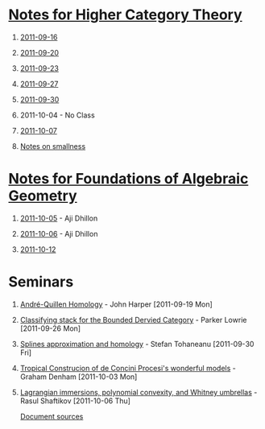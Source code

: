 #+OPTIONS: H:1 toc:nil LaTeX:mathjax

* [[file:notes.org][Notes for Higher Category Theory]]
** [[id:f443edc2-532b-4a1f-a90e-9fae0d1cc0fb][2011-09-16]]
** [[id:d7138a37-7cbf-4862-aadd-18f0ba7596ef][2011-09-20]]
** [[id:542fb78e-5cde-4a19-9eef-b781940dfc3a][2011-09-23]]
** [[id:31180905-5bdf-434d-b5d1-16d8e63c2453][2011-09-27]]
** [[id:e6d8a7f4-42a0-4550-8c76-81c768791618][2011-09-30]]
** 2011-10-04 - No Class
** [[id:cfffda59-52bc-4c4e-8915-767659e589e0][2011-10-07]]
** [[file:smallness.org][Notes on smallness]]
* [[file:fag.org][Notes for Foundations of Algebraic Geometry]]
** [[id:46b58b06-61c6-4493-ae57-6ef6bf75d409][2011-10-05]] - Aji Dhillon
** [[id:8845f913-3046-4c8a-9a30-d3f1070fbf54][2011-10-06]] - Aji Dhillon

** [[id:eafdcd42-b91a-4803-ad5f-6a1072fa6aa5][2011-10-12]]
* Seminars
** [[file:2011-09-19.org][André-Quillen Homology]] - John Harper [2011-09-19 Mon]
** [[file:2011-09-26.org][Classifying stack for the Bounded Dervied Category]] - Parker Lowrie [2011-09-26 Mon]
** [[file:2011-09-30.org][Splines approximation and homology]] - Stefan Tohaneanu [2011-09-30 Fri]
** [[file:2011-10-03.org][Tropical Construcion of de Concini Procesi's wonderful models]] - Graham Denham [2011-10-03 Mon]
** [[file:2011-10-06.org][Lagrangian immersions, polynomial convexity, and Whitney umbrellas]] - Rasul Shaftikov [2011-10-06 Thu]



[[https://github.com/tomprince/hct][Document sources]]
